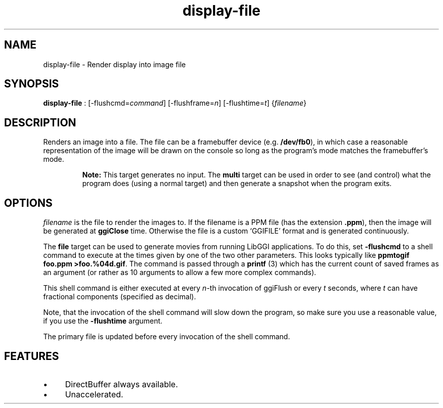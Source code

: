 .TH "display-file" 7 GGI
.SH NAME
display-file \- Render display into image file
.SH SYNOPSIS
\fBdisplay-file\fR : [-flushcmd=\fIcommand\fR] [-flushframe=\fIn\fR] [-flushtime=\fIt\fR] {\fIfilename\fR}
.SH DESCRIPTION
Renders an image into a file. The file can be a framebuffer device (e.g. \fB/dev/fb0\fR), in which case a reasonable representation of the image will be drawn on the console so long as the program's mode matches the framebuffer's mode.

.RS
\fBNote:\fR
This target generates no input. The \fBmulti\fR target can be used in order to see (and control) what the program does (using a normal target) and then generate a snapshot when the program exits.
.RE
.SH OPTIONS
\fIfilename\fR is the file to render the images to. If the filename is a PPM file (has the extension \fB.ppm\fR), then the image will be generated at \fBggiClose\fR time. Otherwise the file is a custom `GGIFILE' format and is generated continuously.

The \fBfile\fR target can be used to generate movies from running LibGGI applications. To do this, set \fB-flushcmd\fR to a shell command to execute at the times given by one of the two other parameters. This looks typically like \fBppmtogif foo.ppm >foo.%04d.gif\fR. The command is passed through a \fBprintf\fR (3) which has the current count of saved frames as an argument (or rather as 10 arguments to allow a few more complex commands).

This shell command is either executed at every \fIn\fR-th invocation of ggiFlush or every \fIt\fR seconds, where \fIt\fR can have fractional components (specified as decimal).

Note, that the invocation of the shell command will slow down the program, so make sure you use a reasonable value, if you use the \fB-flushtime\fR argument.

The primary file is updated before every invocation of the shell command.
.SH FEATURES
.IP \(bu 4
DirectBuffer always available.
.IP \(bu 4
Unaccelerated.

